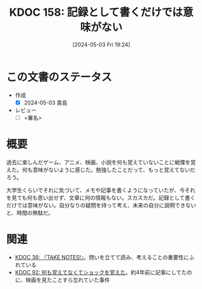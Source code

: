:properties:
:ID: 20240503T192408
:end:
#+title:      KDOC 158: 記録として書くだけでは意味がない
#+date:       [2024-05-03 Fri 19:24]
#+filetags:   :draft:essay:
#+identifier: 20240503T192408

# (denote-rename-file-using-front-matter (buffer-file-name) 0)
# (save-excursion (while (re-search-backward ":draft" nil t) (replace-match "")))
# (flush-lines "^\\#\s.+?")

# ====ポリシー。
# 1ファイル1アイデア。
# 1ファイルで内容を完結させる。
# 常にほかのエントリとリンクする。
# 自分の言葉を使う。
# 参考文献を残しておく。
# 文献メモの場合は、感想と混ぜないこと。1つのアイデアに反する
# 自分の考えを加える。
# 構造を気にしない。
# エントリ間の接続を発見したら、接続エントリを追加する。カード間にあるリンクの関係を説明するカード。
# アイデアがまとまったらアウトラインエントリを作成する。リンクをまとめたエントリ。
# エントリを削除しない。古いカードのどこが悪いかを説明する新しいカードへのリンクを追加する。
# 恐れずにカードを追加する。無意味の可能性があっても追加しておくことが重要。

* この文書のステータス
- 作成
  - [X] 2024-05-03 貴島
- レビュー
  - [ ] <署名>
# (progn (kill-line -1) (insert (format "  - [X] %s 貴島" (format-time-string "%Y-%m-%d"))))

# 関連をつけた。
# タイトルがフォーマット通りにつけられている。
# 内容をブラウザに表示して読んだ(作成とレビューのチェックは同時にしない)。
# 文脈なく読めるのを確認した。
# おばあちゃんに説明できる。
# いらない見出しを削除した。
# タグを適切にした。
# すべてのコメントを削除した。
* 概要
過去に楽しんだゲーム、アニメ、映画、小説を何も覚えていないことに戦慄を覚えた。何も意味がないように感じた。勉強したことだって、もっと覚えてないだろう。

大学生くらいでそれに気づいて、メモや記事を書くようになっていたが、今それを見ても何も思い出せず、文章に何の情報もない。スカスカだ。記録として書くだけでは意味がない。自分なりの疑問を持って考え、未来の自分に説明できないと、時間の無駄だ。
* 関連
- [[id:20231008T203658][KDOC 36: 『TAKE NOTES!』]]。問いを立てて読み、考えることの重要性にふれている
- [[id:20240213T013922][KDOC 92: 何も覚えてなくてショックを覚えた]]。約4年前に記事にしてたのに、映画を見たことすら忘れていた事件
